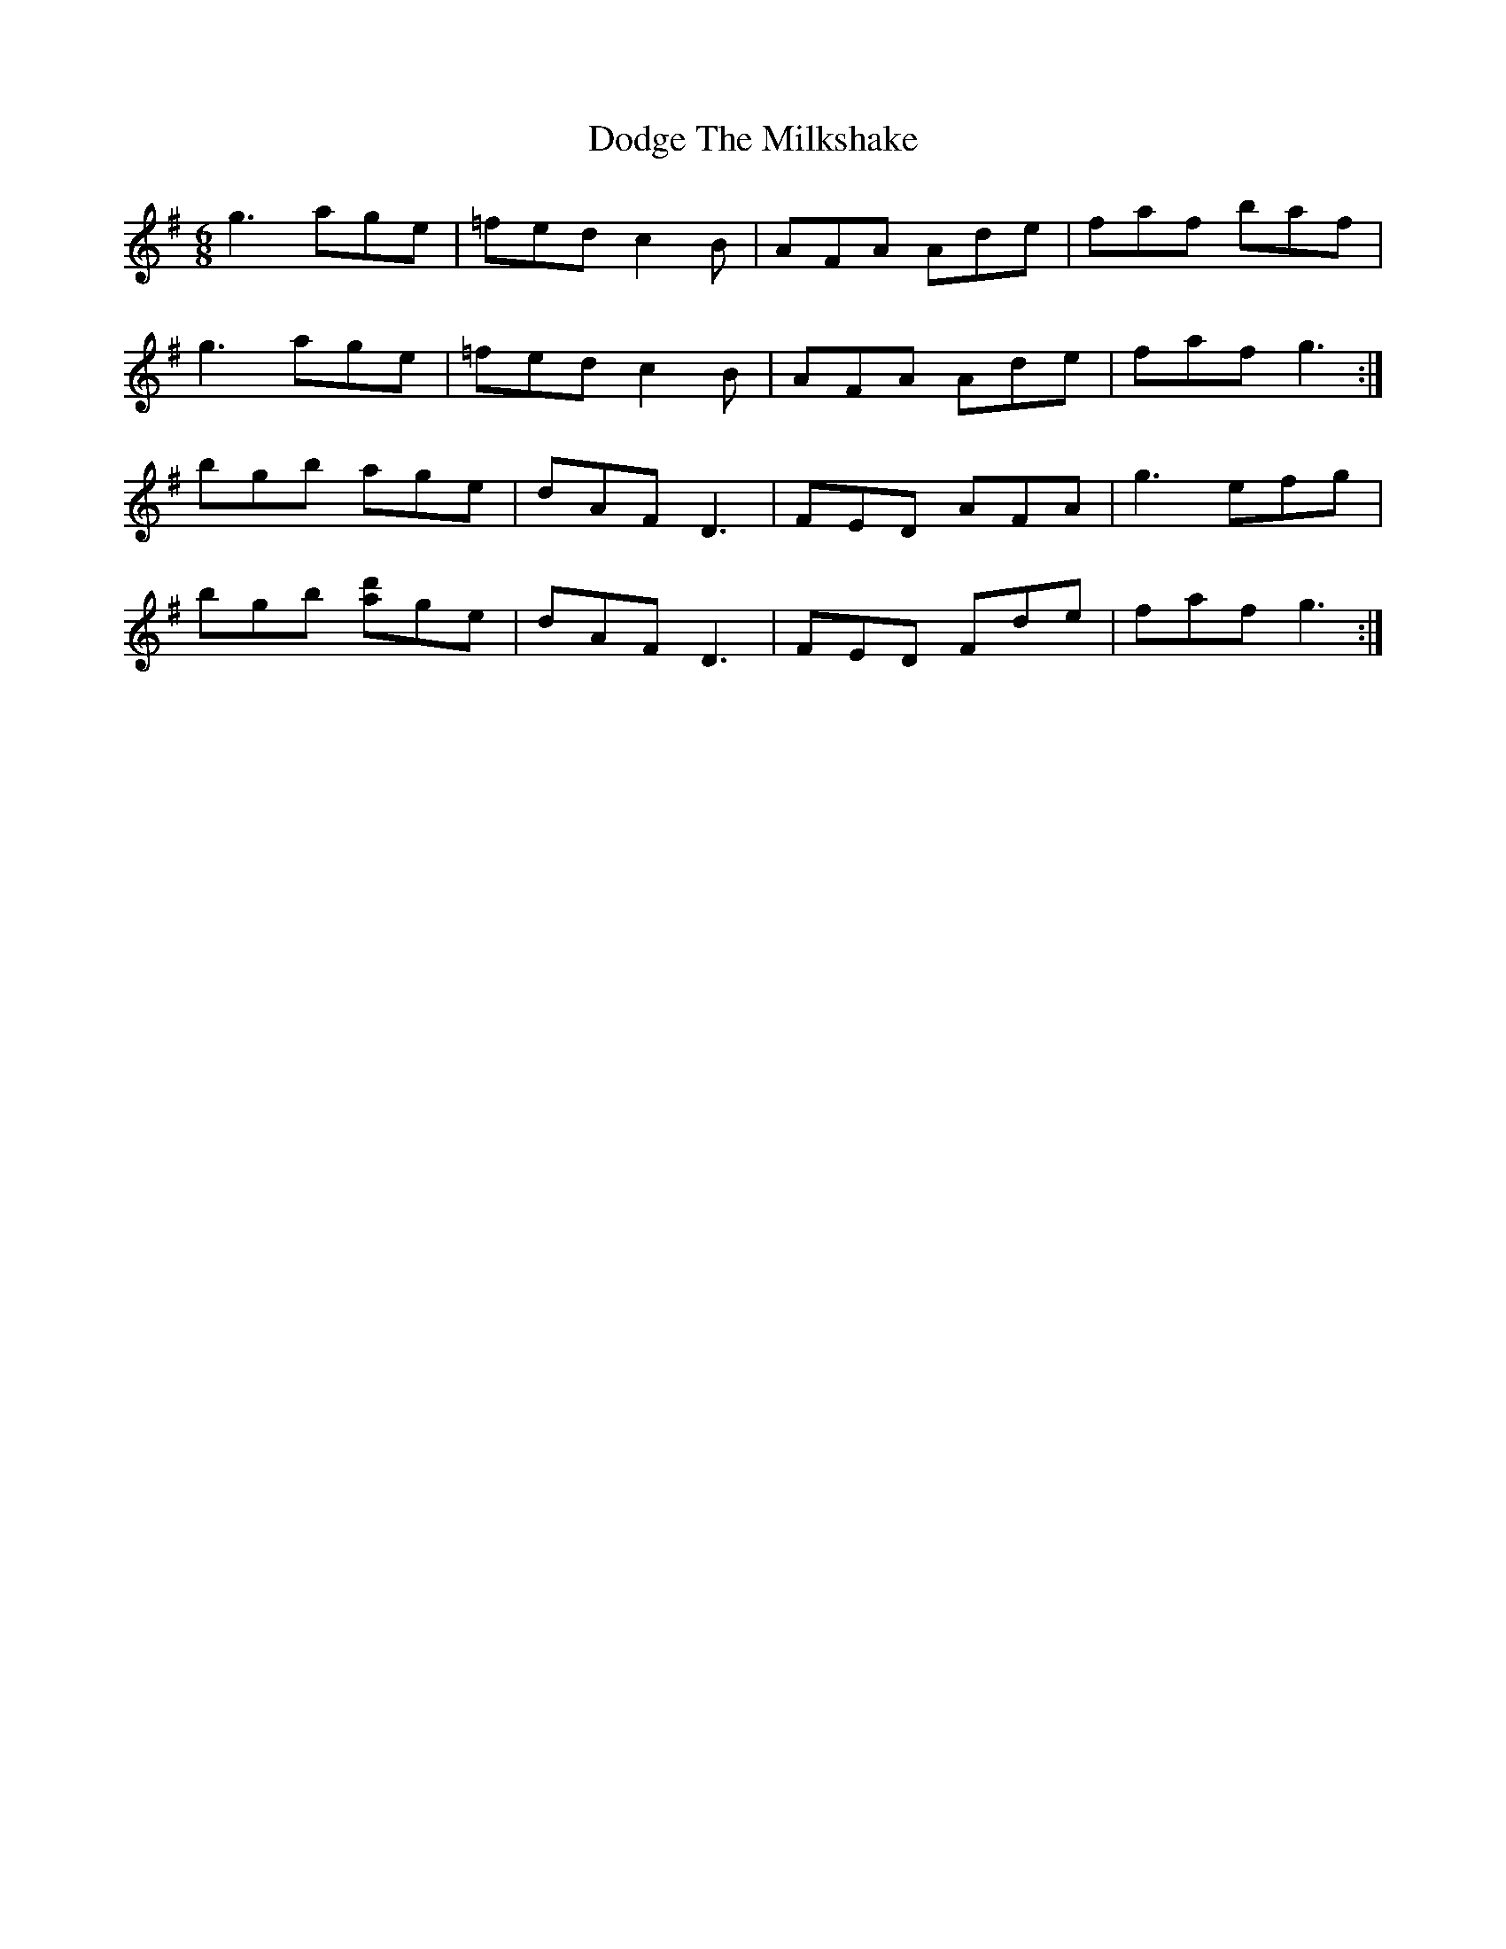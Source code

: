 X: 10271
T: Dodge The Milkshake
R: jig
M: 6/8
K: Gmajor
g3 age|=fed c2 B|AFA Ade|faf baf|
g3 age|=fed c2 B|AFA Ade|faf g3:|
bgb age|dAF D3|FED AFA|g3 efg|
bgb [d'a]ge|dAF D3|FED Fde|faf g3:|

